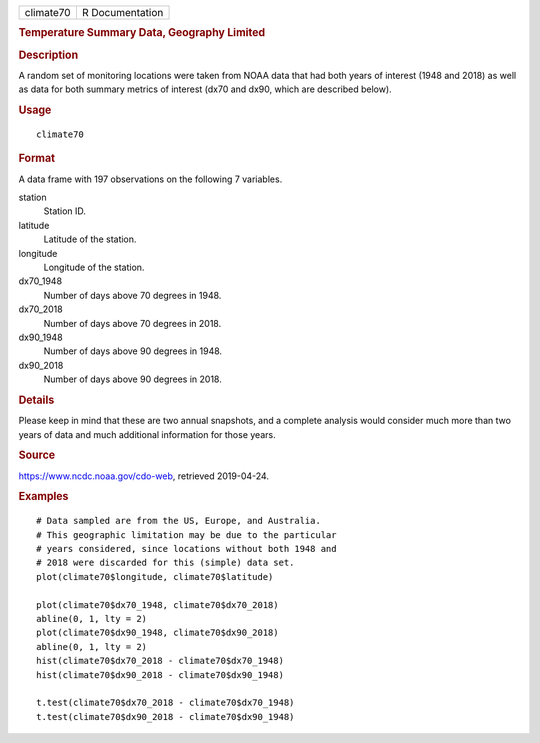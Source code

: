 .. container::

   .. container::

      ========= ===============
      climate70 R Documentation
      ========= ===============

      .. rubric:: Temperature Summary Data, Geography Limited
         :name: temperature-summary-data-geography-limited

      .. rubric:: Description
         :name: description

      A random set of monitoring locations were taken from NOAA data
      that had both years of interest (1948 and 2018) as well as data
      for both summary metrics of interest (dx70 and dx90, which are
      described below).

      .. rubric:: Usage
         :name: usage

      ::

         climate70

      .. rubric:: Format
         :name: format

      A data frame with 197 observations on the following 7 variables.

      station
         Station ID.

      latitude
         Latitude of the station.

      longitude
         Longitude of the station.

      dx70_1948
         Number of days above 70 degrees in 1948.

      dx70_2018
         Number of days above 70 degrees in 2018.

      dx90_1948
         Number of days above 90 degrees in 1948.

      dx90_2018
         Number of days above 90 degrees in 2018.

      .. rubric:: Details
         :name: details

      Please keep in mind that these are two annual snapshots, and a
      complete analysis would consider much more than two years of data
      and much additional information for those years.

      .. rubric:: Source
         :name: source

      https://www.ncdc.noaa.gov/cdo-web, retrieved 2019-04-24.

      .. rubric:: Examples
         :name: examples

      ::

         # Data sampled are from the US, Europe, and Australia.
         # This geographic limitation may be due to the particular
         # years considered, since locations without both 1948 and
         # 2018 were discarded for this (simple) data set.
         plot(climate70$longitude, climate70$latitude)

         plot(climate70$dx70_1948, climate70$dx70_2018)
         abline(0, 1, lty = 2)
         plot(climate70$dx90_1948, climate70$dx90_2018)
         abline(0, 1, lty = 2)
         hist(climate70$dx70_2018 - climate70$dx70_1948)
         hist(climate70$dx90_2018 - climate70$dx90_1948)

         t.test(climate70$dx70_2018 - climate70$dx70_1948)
         t.test(climate70$dx90_2018 - climate70$dx90_1948)
